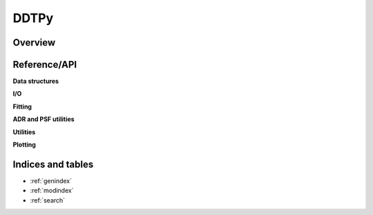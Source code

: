 DDTPy
=====

Overview
--------


Reference/API
-------------

.. autosummary::
   :toctree: api

   ddtpy.main

**Data structures**

.. autosummary::
   :toctree: api

   ddtpy.DDTData
   ddtpy.DDTModel

**I/O**

.. autosummary::
   :toctree: api

   ddtpy.read_dataset
   ddtpy.read_select_header_keys


**Fitting**

.. autosummary::
   :toctree: api

   ddtpy.guess_sky
   ddtpy.fit_sky
   ddtpy.fit_sky_and_sn
   ddtpy.fit_model
   ddtpy.fit_position


**ADR and PSF utilities**

.. autosummary::
   :toctree: api

   ddtpy.paralactic_angle
   ddtpy.differential_refraction
   ddtpy.params_from_gs
   ddtpy.gaussian_plus_moffat_psf
   ddtpy.gaussian_plus_moffat_psf_4d


**Utilities**

.. autosummary::
   :toctree: api

   ddtpy.fft_shift_phasor_2d


**Plotting**

.. autosummary::
   :toctree: api

   ddtpy.plot_timeseries

Indices and tables
------------------

* :ref:`genindex`
* :ref:`modindex`
* :ref:`search`

